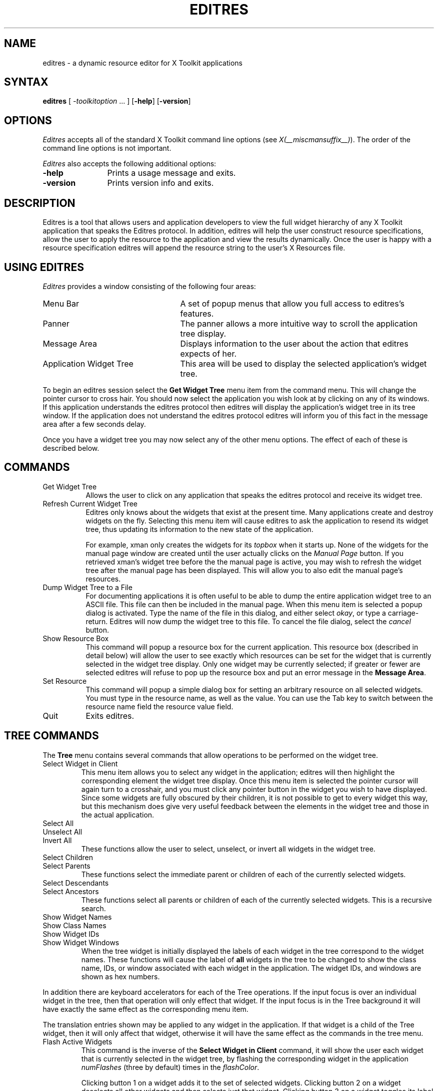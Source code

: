 '\" t
.\" Copyright 1993, 1994, 1998  The Open Group
.\"
.\" Permission to use, copy, modify, distribute, and sell this software and its
.\" documentation for any purpose is hereby granted without fee, provided that
.\" the above copyright notice appear in all copies and that both that
.\" copyright notice and this permission notice appear in supporting
.\" documentation.
.\"
.\" The above copyright notice and this permission notice shall be included
.\" in all copies or substantial portions of the Software.
.\"
.\" THE SOFTWARE IS PROVIDED "AS IS", WITHOUT WARRANTY OF ANY KIND, EXPRESS
.\" OR IMPLIED, INCLUDING BUT NOT LIMITED TO THE WARRANTIES OF
.\" MERCHANTABILITY, FITNESS FOR A PARTICULAR PURPOSE AND NONINFRINGEMENT.
.\" IN NO EVENT SHALL THE OPEN GROUP BE LIABLE FOR ANY CLAIM, DAMAGES OR
.\" OTHER LIABILITY, WHETHER IN AN ACTION OF CONTRACT, TORT OR OTHERWISE,
.\" ARISING FROM, OUT OF OR IN CONNECTION WITH THE SOFTWARE OR THE USE OR
.\" OTHER DEALINGS IN THE SOFTWARE.
.\"
.\" Except as contained in this notice, the name of The Open Group shall
.\" not be used in advertising or otherwise to promote the sale, use or
.\" other dealings in this Software without prior written authorization
.\" from The Open Group.
.\"
.\"
.TH EDITRES 1 __xorgversion__
.SH NAME
editres \- a dynamic resource editor for X Toolkit applications
.SH SYNTAX
\fBeditres\fP [ \fI\-toolkitoption\fP .\|.\|. ] [\fB\-help\fP] [\fB\-version\fP]
.SH OPTIONS
.I Editres
accepts all of the standard X Toolkit command line
options (see \fIX(__miscmansuffix__)\fP).  The order of the command line options is
not important.
.PP
.I Editres
also accepts the following additional options:
.TP 12
.B \-help
Prints a usage message and exits.
.TP 12
.B \-version
Prints version info and exits.
.SH DESCRIPTION
Editres is a tool that allows users and application developers to view
the full widget hierarchy of any X Toolkit application that speaks the
Editres protocol.  In addition, editres will help the user construct
resource specifications, allow the user to apply the resource to
the application and view the results dynamically.  Once the user is
happy with a resource specification editres will append the resource
string to the user's X Resources file.
.SH USING EDITRES
.I Editres
provides a window consisting of the following four areas:
.IP "Menu Bar" 25
A set of popup menus that allow you full access to editres's features.
.IP "Panner"
The panner allows a more intuitive way to scroll the application tree display.
.IP "Message Area"
Displays information to the user about the action that editres expects
of her.
.IP "Application Widget Tree" 25
This area will be used to display the selected application's widget tree.
.LP
To begin an editres session select the \fBGet Widget Tree\fP menu item from
the command menu.  This will change the pointer cursor to cross hair.
You should now select the application you wish look at by clicking on
any of its windows.  If this application understands the editres
protocol then editres will display the application's widget tree in its
tree window.  If
the application does not understand the editres protocol editres will
inform you of this fact in the message area after a few seconds delay.
.LP
Once you have a widget tree you may now select any of the other menu
options. The effect of each of these is described below.
.SH COMMANDS
.IP "Get Widget Tree" 8
Allows the user to click on any application that speaks the editres
protocol and receive its widget tree.
.IP "Refresh Current Widget Tree"
Editres only knows about the widgets that exist at the present time.
Many applications create and destroy widgets on the fly.  Selecting
this menu item will cause editres to ask the application to resend its
widget tree, thus updating its information to the new state of the application.
.IP
For example,
xman only creates the widgets for its \fItopbox\fP when it
starts up.  None of the widgets for the manual page window are created
until the user actually clicks on the \fIManual Page\fP button.  If
you retrieved
xman's widget tree before the the manual page is active, you may
wish to refresh the widget tree after the manual page has been
displayed.  This will allow you to also edit the manual page's resources.
.IP "Dump Widget Tree to a File"
For documenting applications it is often useful to be able to
dump the entire application widget tree to an ASCII file.  This file
can then be included in the manual page.  When this menu item is selected
a popup dialog is activated.  Type the name of the file in this
dialog, and either select \fIokay\fP, or type a carriage-return.  Editres
will now dump the widget tree to this file.  To cancel the file dialog,
select the \fIcancel\fP button.
.IP "Show Resource Box"
This command will popup a resource box for the current application.  This
resource box (described in detail below) will allow the user to see
exactly which resources can be set for the widget that is currently
selected in the widget tree display.  Only one widget may be currently
selected; if greater or fewer are selected editres will refuse to
pop up the resource box and put an error message in the \fBMessage Area\fP.
.IP "Set Resource"
This command will popup a simple dialog box for setting an arbitrary
resource on all selected widgets.  You must type in the resource name,
as well as the value.  You can use the Tab key to switch between the
resource name field the resource value field.
.IP "Quit"
Exits editres.
.SH TREE COMMANDS
The \fBTree\fP menu contains several commands that allow operations to
be performed on the widget tree.
.IP "Select Widget in Client"
This menu item allows you to select any widget in the application; editres
will then highlight the corresponding element the widget tree display.
Once
this menu item is selected the pointer cursor will again turn to a
crosshair, and you must click any pointer button in the widget you
wish to have displayed.  Since some widgets are fully obscured by
their children, it is not possible to get to every widget this way,
but this mechanism does give very useful feedback between the elements
in the widget tree and those in the actual application.
.IP "Select All"
.IP "Unselect All"
.IP "Invert All"
These functions allow the user to select, unselect, or invert all
widgets in the widget tree.
.IP "Select Children"
.IP "Select Parents"
These functions select the immediate parent or children of each of the
currently selected widgets.
.IP "Select Descendants"
.IP "Select Ancestors"
These functions select all parents or children of each of the
currently selected widgets.  This is a recursive search.
.IP "Show Widget Names"
.IP "Show Class Names"
.IP "Show Widget IDs"
.IP "Show Widget Windows"
When the tree widget is initially displayed the labels of each widget
in the tree correspond to the widget names.  These functions will
cause the label of \fBall\fP widgets in the tree to be changed to show the
class name, IDs, or window associated with each widget in the application.
The widget IDs, and windows are shown as hex numbers.
.LP
In addition there are keyboard accelerators for each of the
Tree operations.  If the input focus is over an individual widget in
the tree, then that operation will only effect that widget.  If the
input focus is in the Tree background it will have
exactly the same effect as the corresponding menu item.
.LP
The translation
entries shown may be applied to any widget in the application.  If
that widget is a child of the Tree widget, then it will only affect that
widget, otherwise it will have the same effect as the commands in the
tree menu.
.IP "Flash Active Widgets"
This command is the inverse of the \fBSelect Widget in Client\fP
command, it will show the user each widget that is currently selected in
the widget tree, by flashing the corresponding widget in the
application \fInumFlashes\fP (three by default) times in the
\fIflashColor\fP.
.sp
.TS
lb lb lb
l l l.
Key	Option	Translation Entry
-
space	Unselect	Select(nothing)
w	Select	Select(widget)
s	Select	Select(all)
i	Invert	Select(invert)
c	Select Children	Select(children)
d	Select Descendants	Select(descendants)
p	Select Parent	Select(parent)
a	Select Ancestors	Select(ancestors)
N	Show Widget Names	Relabel(name)
C	Show Class Names	Relabel(class)
I	Show Widget IDs	Relabel(id)
W	Show Widget Windows	Relabel(window)
T	Toggle Widget/Class Name	Relabel(toggle)
.TE
.sp
Clicking button 1 on a widget adds it to the set of selected widgets.
Clicking button 2 on a widget deselects all other widgets and then
selects just that widget.
Clicking button 3 on a widget toggles its label between the widget's
instance name the widget's class name.
.sp
.SH USING THE RESOURCE BOX
The resource box contains five different areas.  Each of the areas,
as they appear on the screen, from top to bottom will be discussed.
.IP "The Resource Line"
This area at the top of the resource box shows the current resource
name exactly as it would appear if you were to save it to a file or
apply it.
.IP "The Widget Names and Classes"
This area allows you to select exactly which widgets this resource will
apply to.  The area contains four lines, the first contains the
name of the selected widget and all its ancestors, and the more restrictive
dot (\fB.\fP) separator.  The second line contains less specific the
Class names
of each widget, and well as the less restrictive star (\fB*\fP) separator.
The third line contains a set of special buttons called \fBAny Widget\fP
which will generalize this level to match any widget.
The last line contains a set of special buttons called \fBAny
Widget Chain\fP which will turn the single level into something that
matches zero or more levels.
.sp
The initial state of this area is the most restrictive, using the
resource names and the dot separator.  By selecting the other buttons
in this area you can ease the restrictions to allow more and more widgets
to match the specification.  The extreme case is to select all the
\fBAny Widget Chain\fP buttons, which will match every widget in the
application.   As you select different buttons the tree display will update
to show you exactly which widgets will be effected by the current
resource specification.
.IP "Normal and Constraint Resources"
The next area allows you to select the name of the normal or
constraint resources you wish to set.  Some widgets may not have constraint
resources, so that area will not appear.
.IP "Resource Value"
This next area allows you to enter the resource value.  This value
should be entered exactly as you would type a line into your resource file.
Thus it should contain no unescaped new-lines.  There are a few
special character sequences for this file:
.sp
\\n - This will be replaced with a newline.
.sp
\\### - Where # is any octal digit.  This will be replaced with a
single byte that contains this sequence interpreted as an octal number.
For example, a value containing a NULL byte can be stored by
specifying \\000.
.sp
\\<new-line> - This will compress to nothing.
.sp
\\\\ - This will compress to a single backslash.
.IP "Command Area"
This area contains several command buttons, described in
this section.
.IP "Set Save File"
This button allows the user to modify file that the resources
will be saved to.  This button will bring up a dialog box that will
ask you for a filename; once the filename has been entered, either hit
carriage-return or click on the \fIokay\fP button.  To pop down the
dialog box without changing the save file, click the \fIcancel\fP button.
.IP "Save"
This button will append the \fBresource line\fP described above to the
end of the current save file.  If no save file has been set the \fBSet
Save File\fP dialog box will be popped up to prompt the user for a filename.
.IP "Apply"
This button attempts to perform a XtSetValues call on all widgets
that match the \fBresource line\fP described above.  The value specified
is applied directly to all matching widgets.  This behavior is an attempt
to give a dynamic feel to the resource editor.  Since this feature allows
users to put an application in states it may not be willing to handle,
a hook has been provided to allow specific applications to
block these SetValues
requests (see \fBBlocking Editres Requests\fP below).
.sp
Unfortunately due to design constraints imposed on the widgets by the X
Toolkit and the Resource Manager, trying to coerce an inherently
static system into dynamic behavior can cause strange results.  There
is no guarantee that the results of an apply will be the same as what
will happen when you save the value and restart the application.
This functionality is provided to try to give you a rough feel for what
your changes will accomplish, and the results obtained should be considered
suspect at best.  Having said that, this is one of the neatest
features of editres, and I strongly suggest that you play with it, and
see what it can do.
.IP "Save and Apply"
This button combines the Save and Apply actions described above into
one button.
.IP "Popdown Resource Box"
This button will remove the resource box from the display.
.SH BLOCKING EDITRES REQUESTS
The editres protocol has been built into the Athena Widget set.  This allows
all applications that are linked against Xaw to be able to speak to the
resource editor.  While this provides great flexibility, and is a
useful tool, it can quite easily be abused.  It is therefore possible
for any Xaw application to specify a value for the \fBeditresBlock\fP
resource described below, to keep editres from divulging information
about its internals, or to disable the \fBSetValues\fP part of the protocol.
.TP 8
.B editresBlock (\fPClass\fB EditresBlock)
Specifies which type of blocking this application wishes to impose on the
editres protocol.
.LP
The accepted values are:
.IP all 15
Block all requests.
.IP setValues
Block all SetValues requests.  As this is the only editres request that
actually modifies the application, this is in effect stating that the
application is read-only.
.IP none
Allow all editres requests.
.LP
Remember that these resources are set on any Xaw application, \fBnot
editres\fP.  They allow individual applications to keep all or some
of the requests editres makes from ever succeeding.  Of course,
editres is also an Xaw application, so it may also be viewed and modified
by editres (rather recursive, I know), these commands can be blocked
by setting the \fBeditresBlock\fP resource on editres itself.
.SH RESOURCES
For \fIeditres\fP the available application resources are:
.TP 8
.B numFlashes (\fPClass\fB NumFlashes)
Specifies the number of times the widgets in the application
will be flashed when the \fBShow Active Widgets\fP command in invoked.
.TP 8
.B flashTime (\fPClass\fB FlashTime)
Amount of time between the flashes described above.
.TP 8
.B flashColor (\fPClass\fB flashColor)
Specifies the color used to flash application widgets.  A bright color
should be used that will immediately draw your attention to the area being
flashed, such as red or yellow.
.TP 8
.B saveResourcesFile (\fPClass\fB SaveResourcesFile)
This is the file the resource line will be append to when the \fBSave\fP
button activated in the resource box.
.SH WIDGETS
In order to specify resources, it is useful to know the hierarchy of
the widgets which compose \fIeditres\fP.  In the notation below,
indentation indicates hierarchical structure.  The widget class name
is given first, followed by the widget instance name.
.sp
.\" Default tab stops will work for this display,
.\" which allows us to avoid spurious a warning duriing XML upconversion.
.nf
.TA .5i 1.0i 1.5i 2.0i
.ta .5i 1.0i 1.5i 2.0i
Editres  editres
	Paned  paned
		Box  box
			MenuButton  commands
				SimpleMenu  menu
					SmeBSB  sendTree
					SmeBSB  refreshTree
					SmeBSB  dumpTreeToFile
					SmeLine  line
					SmeBSB  getResourceList
					SmeLine  line
					SmeBSB  quit
			MenuButton  treeCommands
				SimpleMenu  menu
					SmeBSB  showClientWidget
					SmeBSB  selectAll
					SmeBSB  unselectAll
					SmeBSB  invertAll
					SmeLine  line
					SmeBSB  selectChildren
					SmeBSB  selectParent
					SmeBSB  selectDescendants
					SmeBSB  selectAncestors
					SmeLine  line
					SmeBSB  showWidgetNames
					SmeBSB  showClassNames
					SmeBSB  showWidgetIDs
					SmeBSB  showWidgetWindows
					SmeLine  line
					SmeBSB  flashActiveWidgets
		Paned  hPane
			Panner  panner
			Label  userMessage
			Grip  grip
		Porthole  porthole
			Tree  tree
				Toggle  <name of widget in application>
					.
					.
					.
					TransientShell  resourceBox
						Paned  pane
							Label  resourceLabel
							Form  namesAndClasses
								Toggle  dot
								Toggle  star
								Toggle  any
								Toggle  name
								Toggle  class
								     .
								     .
								     .
							Label  namesLabel
							List  namesList
							Label  constraintLabel
							List  constraintList
							Form  valueForm
								Label  valueLabel
								Text  valueText
							Box  commandBox
								Command  setFile
								Command  save
								Command  apply
								Command  saveAndApply
								Command  cancel
							Grip  grip
		Grip  grip
.fi
.sp
.SH ENVIRONMENT
.PP
.TP 8
.B DISPLAY
to get the default host and display number.
.TP 8
.B XENVIRONMENT
to get the name of a resource file that overrides the global resources
stored in the RESOURCE_MANAGER property.
.SH FILES
.TP
.I __apploaddir__/Editres
specifies required resources
.SH SEE ALSO
X(__miscmansuffix__), xrdb(__appmansuffix__), Athena Widget Set
.SH RESTRICTIONS
This is a prototype, there are lots of nifty features I would love to add,
but I hope this will give you some ideas about what a resource editor
can do.
.SH AUTHOR
Chris D. Peterson, formerly MIT X Consortium

